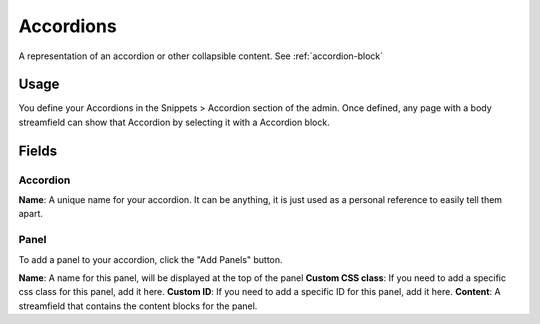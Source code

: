 Accordions
==========

A representation of an accordion or other collapsible content.
See :ref:`accordion-block`

Usage
-----

You define your Accordions in the Snippets > Accordion section of the admin.  Once defined, any page with a body streamfield can show that Accordion by selecting it with a Accordion block.

Fields
------

Accordion
~~~~~~~~~
**Name**: A unique name for your accordion.  It can be anything, it is just used as a personal reference to easily tell them apart.

Panel
~~~~~

To add a panel to your accordion, click the "Add Panels" button.

**Name**: A name for this panel, will be displayed at the top of the panel
**Custom CSS class**: If you need to add a specific css class for this panel, add it here.
**Custom ID**: If you need to add a specific ID for this panel, add it here.
**Content**: A streamfield that contains the content blocks for the panel.
